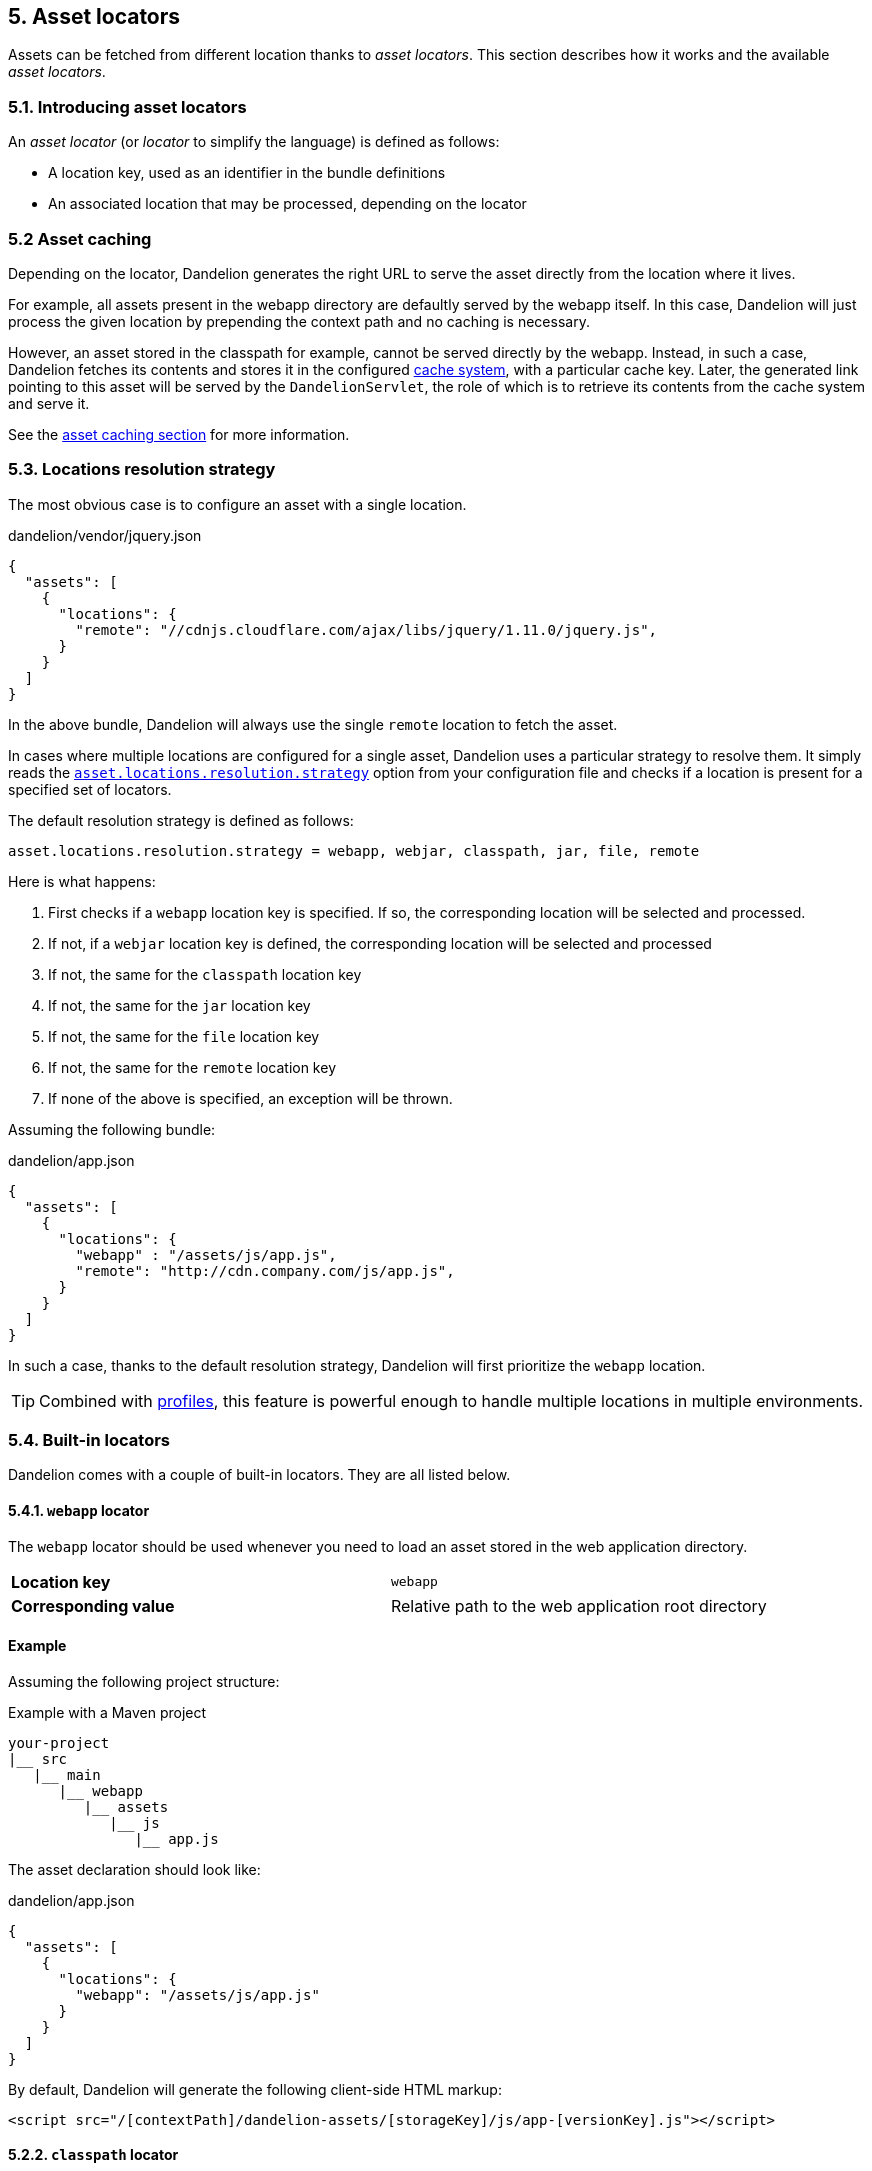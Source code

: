 == 5. Asset locators

Assets can be fetched from different location thanks to _asset locators_. This section describes how it works and the available _asset locators_.

=== 5.1. Introducing asset locators

An _asset locator_ (or _locator_ to simplify the language) is defined as follows:

* A location key, used as an identifier in the bundle definitions
* An associated location that may be processed, depending on the locator

=== 5.2 Asset caching

Depending on the locator, Dandelion generates the right URL to serve the asset directly from the location where it lives. 

For example, all assets present in the webapp directory are defaultly served by the webapp itself. In this case, Dandelion will just process the given location by prepending the context path and no caching is necessary.

However, an asset stored in the classpath for example, cannot be served directly by the webapp. Instead, in such a case, Dandelion fetches its contents and stores it in the configured <<9-asset-caching, cache system>>, with a particular cache key. Later, the generated link pointing to this asset will be served by the `DandelionServlet`, the role of which is to retrieve its contents from the cache system and serve it.

See the <<9-asset-caching, asset caching section>> for more information.

=== 5.3. Locations resolution strategy

The most obvious case is to configure an asset with a single location.

.dandelion/vendor/jquery.json
[source, json]
----
{
  "assets": [
    {
      "locations": {
        "remote": "//cdnjs.cloudflare.com/ajax/libs/jquery/1.11.0/jquery.js",
      }
    }
  ]
}
----

In the above bundle, Dandelion will always use the single `remote` location to fetch the asset.

In cases where multiple locations are configured for a single asset, Dandelion uses a particular strategy to resolve them. It simply reads the <<opt-asset.locations.resolution.strategy, `asset.locations.resolution.strategy`>> option from your configuration file and checks if a location is present for a specified set of locators.

The default resolution strategy is defined as follows:

 asset.locations.resolution.strategy = webapp, webjar, classpath, jar, file, remote

Here is what happens:

. First checks if a `webapp` location key is specified. If so, the corresponding location will be selected and processed.
. If not, if a `webjar` location key is defined, the corresponding location will be selected and processed
. If not, the same for the `classpath` location key 
. If not, the same for the `jar` location key
. If not, the same for the `file` location key
. If not, the same for the `remote` location key
. If none of the above is specified, an exception will be thrown.

Assuming the following bundle:

.dandelion/app.json
[source, json]
----
{
  "assets": [
    {
      "locations": {
        "webapp" : "/assets/js/app.js",
        "remote": "http://cdn.company.com/js/app.js",
      }
    }
  ]
}
----

In such a case, thanks to the default resolution strategy, Dandelion will first prioritize the `webapp` location.

TIP: Combined with <<10-profiles, profiles>>, this feature is powerful enough to handle multiple locations in multiple environments.

=== 5.4. Built-in locators

Dandelion comes with a couple of built-in locators. They are all listed below.

==== 5.4.1. `webapp` locator

The `webapp` locator should be used whenever you need to load an asset stored in the web application directory.

|===
| *Location key* | `webapp`
| *Corresponding value* | Relative path to the web application root directory
|===

[discrete]
==== Example

Assuming the following project structure:

.Example with a Maven project
[source, xml]
----
your-project
|__ src
   |__ main
      |__ webapp
         |__ assets
            |__ js
               |__ app.js
----

The asset declaration should look like:

.dandelion/app.json
[source, json]
----
{
  "assets": [
    {
      "locations": {
        "webapp": "/assets/js/app.js"
      }
    }
  ]
}
----

By default, Dandelion will generate the following client-side HTML markup:

[source, html]
----
<script src="/[contextPath]/dandelion-assets/[storageKey]/js/app-[versionKey].js"></script>
----

==== 5.2.2. `classpath` locator

The `classpath` locator should be used whenever you need to load an asset stored in the classpath.

|===
| *Location key* | `classpath`
| *Corresponding value* | Absolute name of the asset (no leading slash, as it internally uses `ClassLoader.getResourceAsStream()`)
|===

[discrete]
==== Example

Assuming the following project structure:

.Example with a Maven project
[source, xml]
----
your-project
|__ src
   |__ main
      |__ resources
         |__ js
            |__ app.js
----

The asset declaration should look like:

.dandelion/app.json
[source, json]
----
{
  "assets": [
    {
      "locations": {
        "classpath": "js/app.js"
      }
    }
  ]
}
----

By default, Dandelion will generate the following client-side HTML markup:

[source, html]
----
<script src="/[contextPath]/dandelion-assets/[storageKey]/js/app-[versionKey].js"></script>
----

==== 5.2.3. `remote` locator

The `remote` locator should be used whenever you need to load an asset hosted externally, e.g. on a http://en.wikipedia.org/wiki/Content_delivery_network[Content Delivery Network] or any other media server.

|===
| *Location key* | `remote`
| *Corresponding value* | URL of the asset (protocal-relative URLs such as _//domain/foo.js_ are supported)
|===

[discrete]
==== Example

Assuming the following asset declaration:

.dandelion/vendor/jquery.json
[source, json]
----
{
  "assets": [
    {
      "locations": {
        "remote": "//cdnjs.cloudflare.com/ajax/libs/jquery/1.11.0/jquery.js"
      }
    }
  ]
}
----

By default, Dandelion will generate the following client-side HTML markup:

[source, html]
----
<script src="//cdnjs.cloudflare.com/ajax/libs/jquery/1.11.0/jquery.js"></script>
----

==== 5.2.4. `jar` locator

The `jar` locator should be used whenever you need to load an asset stored inside a JAR, under the `META-INF/resources` folder. 

|===
| *Location key* | `jar`
| *Corresponding value* | Relative path to the `META-INF/resources` folder
|===

[discrete]
==== Example

Consider a JAR in which some assets live in the `META-INF/resources` folder.

.Example with a Maven project
[source, xml]
----
project-root
|__ src
   |__ main
      |__ resources
         |__ META-INF
            |__ resources
               |__ js
                  |__ app.js
----

According to the above structure, the corresponding bundle should look like:

[source, json]
----
{
  ...
  "assets": [
    {
      "locations": {
         "jar": "js/app.js"
      }
    }
  ]
}
----

By default, Dandelion will generate the following client-side HTML markup:

[source, html]
----
<script src="/[contextPath]/dandelion-assets/[storageKey]/js/app-[versionKey].js"></script>
----

==== 5.2.5. `webjar` locator

This locator is bundled in the _dandelion-webjars_ extra since it brings a new dependency to the https://github.com/webjars/webjars-locator[webjars-locator] project. This project is internally used by the _webjar locator_ to locate assets inside http://www.webjars.org/[WebJars].

.New dependency required
[source,xml,subs="+attributes"]
----
<dependency>
  <groupId>com.github.dandelion</groupId>
  <artifactId>dandelion-webjars</artifactId>
  <version>{project-version}</version>
</dependency>
----

The `webjar` locator should be used whenever you need to load an asset stored inside a http://www.webjars.org/[WebJar].

|===
| *Location key* | `webjar`
| *Corresponding value* | Name of the asset (path excluded but extension included)
|===

[discrete]
==== Example

Assuming that the _bootstrap-2.3.0.jar_ is present in the classpath, the bundle definition should look like:

[source, json]
----
{
  "assets": [
    {
      "locations": {
        "webjars": "bootstrap.css"
      }
    }
  ]
}
----

By default, Dandelion will generate the following client-side HTML markup:

[source, html]
----
<link rel="stylesheet" href="/[contextPath]/webjars/bootstrap/2.3.0/css/bootstrap.css" />
----

==== 5.2.6. `api` locator

The `api` locator should be used for generated assets, i.e. assets whose contents is programmaticaly generated.

|===
| *Location key* | `api`
| *Corresponding value* | Uid of the bound `AssetContentGenerator`
|===

This locator, instead of fetching an external asset, will simply call the `getAssetContent(HttpServletRequest request)` method of `AssetContentGenerator`.  

In order to bind an actual asset generator to the uid, just use the `AssetRequestContext` utility as follows:

[source, java]
----
AssetRequestContext
   .get(request) <1>
   .addGenerator("uid", <instance of AssetContentGenerator>); <2>
----
<1> `request` is an instance of `HttpServletRequest`
<2> `uid` should be the same as the one defined in the bundle

Note that Dandelion-Core already provides some built-in generator:

* `RawJsContentGenerator` intended to generate raw JavaScript code
* `JQueryJsContentGenerator` intended to generate JQuery-flavoured JavaScript

See the <<11-asset-generators, asset generators section>> for more information.

[discrete]
==== Example

Let's consider the following bundle, containing a single asset which is configured with the `api` location key.

./dandelion/bundle.json
[source, json]
----
{
  "assets": [
    {
      "name" : "generated", <1>
      "type" : "js", <1>
      "locations": {
        "api": "my-generator" <2>
      }
    }
  ]
}
----
<1> Note that both name and type need to be explicitely declared when using the `ApiLocator`
<2> the uid is `my-generator` here

In order to bind an asset generator to the uid, let's use the `AssetRequestContext` utility, which is the main entry point for manipulating the Dandelion context:

[source, java]
----
AssetRequestContext
  .get(request) // <1>
  .addGenerator("my-generator", new CustomRawGenerator()); // <2>
----
<1> `get(request)` actually gets the `AssetRequestContext` from the `HttpServletRequest` or creates it if it doesn't exist
<2> `addGenerator("my-generator", new CustomRawGenerator())` will fill the `AssetRequestContext` with a new generator and register it with the `my-generator` uid

The `CustomRawGenerator` is here a simple implementation of `AbstractJsContentGenerator` (which produces dumb code):

[source, java]
----
public class CustomRawGenerator extends AbstractJsContentGenerator {

   @Override
   protected String getJavascriptContent(HttpServletRequest request) {
      return "alert('I have been generated!')";
   }
}
----

And that's all!

Finally, by default, Dandelion will generate the following client-side HTML markup:

[source, html]
----
<script src="/[contextPath]/dandelion-assets/[storageKey]/generated-[versionKey].js"></script>
----

NOTE: This locator is the best entry point to write Dandelion components (such as Dandelion-Datatables)

==== 5.2.7. `file` locator

The `file` locator should be used whenever you need to load an asset stored in the local file system.

|===
| *Location key* | `file`
| *Corresponding value* | Absolute path of the asset
|===

[discrete]
==== Example

Assuming the asset is stored in the `/usr/local/app/assets/app.js`, the asset declaration should look like:

.dandelion/app.json
[source, json]
----
{
  "assets": [
    {
      "locations": {
        "file": "/usr/local/app/assets/app.js"
      }
    }
  ]
}
----

By default, Dandelion will generate the following client-side HTML markup:

[source, html]
----
<script src="/[contextPath]/dandelion-assets/[storageKey]/js/app-[versionKey].js"></script>
----

=== 5.3. Plugging-in your own asset locator

Like most parts of the framework, you can use your own asset locator thanks to the SPI mechanism.

In order to plug-in your own locator, just follow these steps:

. Create a class that extends `AbstractAssetLocator`

+
[source, java]
----
package com.foo.asset.locator.impl;

public class MyLocator extends AbstractAssetLocator {

   @Override
   public String getLocationKey() {
      return "a-new-location-key";
   }

   @Override
   public boolean isCachingForced() {
      return false;
   }

   @Override
   public String doGetLocation(AssetStorageUnit asu, HttpServletRequest request) {
      return "the location of the asset";
   }

   @Override
   protected String doGetContent(String location, Map<String, Object> parameters, HttpServletRequest request) {
      return "the contents of the asset";
   }
}
----

. In the `META-INF/services` folder, create a text file (UTF-8 encoded) using the following convention:

+
.Example with a Maven project
[source, xml]
----
project-root
|__ src
   |__ main
      |__ resources
         |__ META-INF
            |__ services
               |__ com.github.dandelion.core.asset.locator.AssetLocator
----
 
+
Inside this file, just add the fully qualified name of your own implementation. For example:

 com.foo.asset.locator.impl.MyLocator

And that's all! Dandelion, thanks to the SPI mechanism, will automatically pick up your implementation on the next restart.
